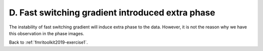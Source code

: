 .. _fmritoolkit2019-exercise1-answer-d:

D. Fast switching gradient introduced extra phase 
=================================================

The instability of fast switching gradient will induce extra phase to the data. However, it is not the reason why we have this observation in the phase images.

Back to :ref:`fmritoolkit2019-exercise1`.